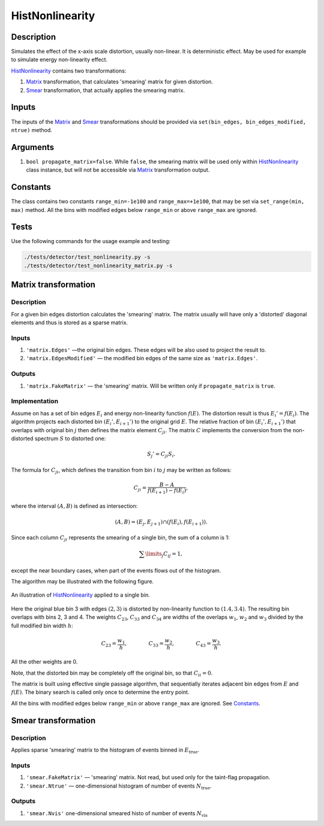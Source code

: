 HistNonlinearity
~~~~~~~~~~~~~~~~

Description
^^^^^^^^^^^
Simulates the effect of the x-axis scale distortion, usually non-linear. It is deterministic effect. May be used for
example to simulate energy non-linearity effect.

HistNonlinearity_ contains two transformations:

1) Matrix_ transformation, that calculates 'smearing' matrix for given distortion.
2) Smear_ transformation, that actually applies the smearing matrix.

Inputs
^^^^^^

The inputs of the Matrix_ and Smear_ transformations should be provided via
``set(bin_edges, bin_edges_modified, ntrue)`` method.

Arguments
^^^^^^^^^

1. ``bool propagate_matrix=false``. While ``false``, the smearing matrix will be used only within HistNonlinearity_
   class instance, but will not be accessible via Matrix_ transformation output.

Constants
^^^^^^^^^

The class contains two constants ``range_min=-1e100`` and ``range_max=+1e100``, that may be set via ``set_range(min,
max)`` method. All the bins with modified edges below ``range_min`` or above ``range_max`` are ignored.

Tests
^^^^^

Use the following commands for the usage example and testing:

.. code:: bash

   ./tests/detector/test_nonlinearity.py -s
   ./tests/detector/test_nonlinearity_matrix.py -s

.. _Matrix:

Matrix transformation
^^^^^^^^^^^^^^^^^^^^^

Description
"""""""""""

For a given bin edges distortion calculates the 'smearing' matrix. The matrix usually will have only a 'distorted'
diagonal elements and thus is stored as a sparse matrix.


Inputs
""""""

1. ``'matrix.Edges'`` —­the original bin edges. These edges will be also used to project the result to.
2. ``'matrix.EdgesModified'`` — the modified bin edges of the same size as ``'matrix.Edges'``.

Outputs
"""""""

1. ``'matrix.FakeMatrix'`` — the 'smearing' matrix. Will be written only if ``propagate_matrix`` is ``true``.

Implementation
""""""""""""""

Assume on has a set of bin edges :math:`E_i` and energy non-linearity function :math:`f(E)`. The distortion result is
thus :math:`E_i' = f(E_i)`. The algorithm projects each distorted bin :math:`(E_i', E_{i+1}')` to the original grid
:math:`E`. The relative fraction of bin :math:`(E_i', E_{i+1}')` that overlaps with original bin :math:`j` then defines
the matrix element :math:`C_{ji}`. The matrix :math:`C` implements the conversion from the non-distorted spectrum
:math:`S` to distorted one:

.. math::
   S_j' = C_{ji} S_i.

The formula for :math:`C_{ji}`, which defines the transition from bin :math:`i` to :math:`j` may be written as follows:

.. math::
   C_{ji} = \frac{B-A}{f(E_{i+1}) - f(E_i)},

where the interval :math:`(A,B)` is defined as intersection:

.. math::
   (A,B) = (E_j, E_{j+1}) \cap (f(E_{i}),f(E_{i+1}) ).

Since each column :math:`C_{ji}` represents the smearing of a single bin, the sum of a column is 1:

.. math::
   \sum\limits_j C_{ij} = 1,

except the near boundary cases, when part of the events flows out of the histogram.

The algorithm may be illustrated with the following figure.

.. figure:: ../../img/escale.png
   :scale: 25 %
   :align: center
   :alt: Hist non-linearity example.

   An illustration of HistNonlinearity_ applied to a single bin.

Here the original blue bin 3 with edges :math:`(2,3)` is distorted by non-linearity function to :math:`(1.4,3.4)`. The
resulting bin overlaps with bins 2, 3 and 4. The weights :math:`C_{23}`, :math:`C_{33}` and :math:`C_{34}` are
widths of the overlaps :math:`w_1`, :math:`w_2` and :math:`w_3` divided by the full modified bin width :math:`h`:

.. math::
   C_{23} = \frac{w_1}{h},\quad\quad\quad\quad
   C_{33} = \frac{w_2}{h},\quad\quad\quad\quad
   C_{43} = \frac{w_3}{h}.

All the other weights are 0.

Note, that the distorted bin may be completely off the original bin, so that :math:`C_{ii}=0`.

The matrix is built using effective single passage algorithm, that sequentially iterates adjacent bin edges from
:math:`E` and :math:`f(E)`. The binary search is called only once to determine the entry point.

All the bins with modified edges below ``range_min`` or above ``range_max`` are ignored. See Constants_.

.. _Smear:

Smear transformation
^^^^^^^^^^^^^^^^^^^^

Description
"""""""""""
Applies sparse 'smearing' matrix to the histogram of events binned in :math:`E_{\text{true}}`.

Inputs
""""""

1. ``'smear.FakeMatrix'`` — 'smearing' matrix. Not read, but used only for the taint-flag propagation.
2. ``'smear.Ntrue'`` — one-dimensional histogram of number of events :math:`N_{\text{true}}`.

Outputs
"""""""

1. ``'smear.Nvis'`` one-dimensional smeared histo of number of events :math:`N_{\text{vis}}`

